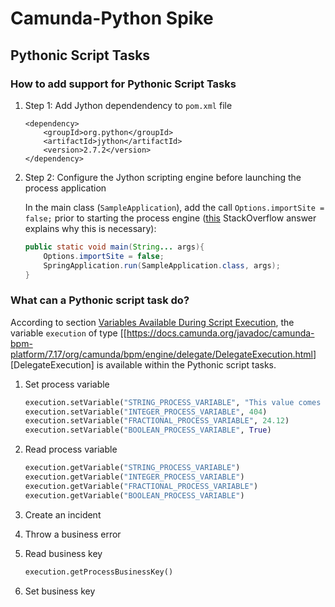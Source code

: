 * Camunda-Python Spike

** Pythonic Script Tasks

*** How to add support for Pythonic Script Tasks

**** Step 1: Add Jython dependendency to ~pom.xml~ file

#+begin_src
<dependency>
    <groupId>org.python</groupId>
    <artifactId>jython</artifactId>
    <version>2.7.2</version>
</dependency>
#+end_src

**** Step 2: Configure the Jython scripting engine before launching the process application

In the main class (~SampleApplication~), add the call ~Options.importSite = false;~ prior to starting the
process engine ([[https://stackoverflow.com/a/52825525/399457][this]] StackOverflow answer explains why this is
necessary):

#+begin_src java
public static void main(String... args){
    Options.importSite = false;
    SpringApplication.run(SampleApplication.class, args);
}
#+end_src

*** What can a Pythonic script task do?

According to section [[https://docs.camunda.org/manual/7.17/user-guide/process-engine/scripting/#variables-available-during-script-execution][Variables Available During Script Execution]],
the variable ~execution~ of type [[https://docs.camunda.org/javadoc/camunda-bpm-platform/7.17/org/camunda/bpm/engine/delegate/DelegateExecution.html][DelegateExecution]
is available within the Pythonic script tasks.

**** Set process variable

#+begin_src python
execution.setVariable("STRING_PROCESS_VARIABLE", "This value comes from Python")
execution.setVariable("INTEGER_PROCESS_VARIABLE", 404)
execution.setVariable("FRACTIONAL_PROCESS_VARIABLE", 24.12)
execution.setVariable("BOOLEAN_PROCESS_VARIABLE", True)
#+end_src

**** Read process variable

#+begin_src python
execution.getVariable("STRING_PROCESS_VARIABLE")
execution.getVariable("INTEGER_PROCESS_VARIABLE")
execution.getVariable("FRACTIONAL_PROCESS_VARIABLE")
execution.getVariable("BOOLEAN_PROCESS_VARIABLE")
#+end_src


**** Create an incident

**** Throw a business error

**** Read business key

#+begin_src python
execution.getProcessBusinessKey()
#+end_src

**** Set business key

